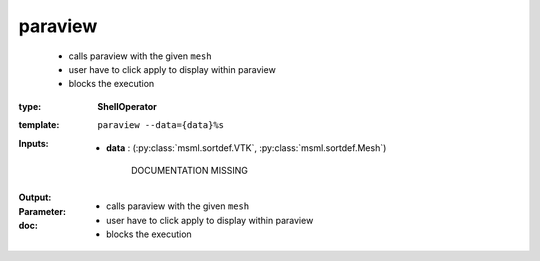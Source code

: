 .. role:: red
.. raw:: html

    <style> .red {color: #ff6b59;} </style>

paraview
========


    - calls paraview with the given ``mesh``
    - user have to click apply to display within paraview
    - blocks the execution



:type: **ShellOperator**
:template: ``paraview --data={data}%s``





:Inputs:
    
        * **data** : (:py:class:`msml.sortdef.VTK`, :py:class:`msml.sortdef.Mesh`)

             :red:`DOCUMENTATION MISSING`
    


:Output:
    


:Parameter:
    




:doc:
    - calls paraview with the given ``mesh``
    - user have to click apply to display within paraview
    - blocks the execution

